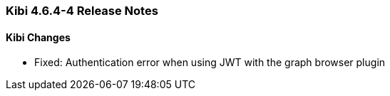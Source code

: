 === Kibi 4.6.4-4 Release Notes

==== Kibi Changes

* Fixed: Authentication error when using JWT with the graph browser plugin
